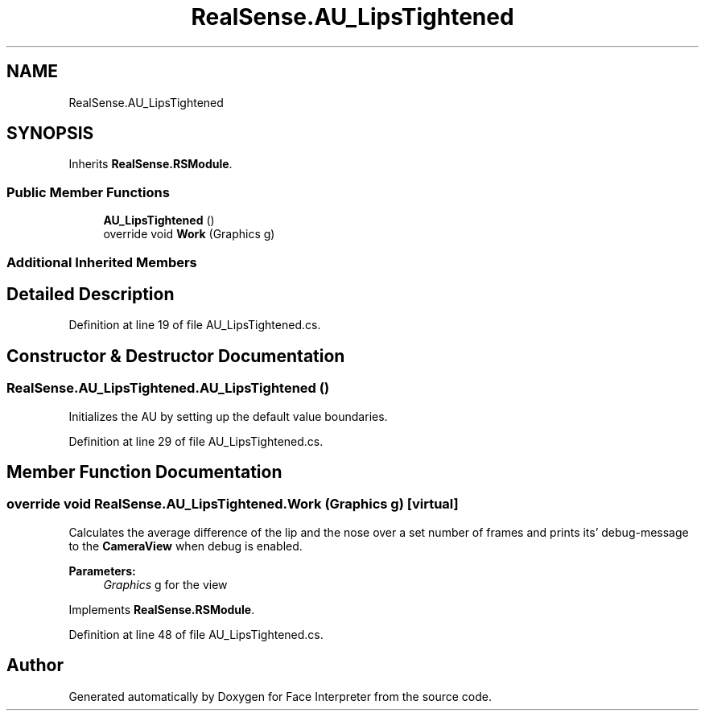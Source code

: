 .TH "RealSense.AU_LipsTightened" 3 "Thu Jul 20 2017" "Version 0.7.8.21" "Face Interpreter" \" -*- nroff -*-
.ad l
.nh
.SH NAME
RealSense.AU_LipsTightened
.SH SYNOPSIS
.br
.PP
.PP
Inherits \fBRealSense\&.RSModule\fP\&.
.SS "Public Member Functions"

.in +1c
.ti -1c
.RI "\fBAU_LipsTightened\fP ()"
.br
.ti -1c
.RI "override void \fBWork\fP (Graphics g)"
.br
.in -1c
.SS "Additional Inherited Members"
.SH "Detailed Description"
.PP 
Definition at line 19 of file AU_LipsTightened\&.cs\&.
.SH "Constructor & Destructor Documentation"
.PP 
.SS "RealSense\&.AU_LipsTightened\&.AU_LipsTightened ()"
Initializes the AU by setting up the default value boundaries\&. 
.PP
Definition at line 29 of file AU_LipsTightened\&.cs\&.
.SH "Member Function Documentation"
.PP 
.SS "override void RealSense\&.AU_LipsTightened\&.Work (Graphics g)\fC [virtual]\fP"
Calculates the average difference of the lip and the nose over a set number of frames and prints its' debug-message to the \fBCameraView\fP when debug is enabled\&. 
.PP
\fBParameters:\fP
.RS 4
\fIGraphics\fP g for the view 
.RE
.PP

.PP
Implements \fBRealSense\&.RSModule\fP\&.
.PP
Definition at line 48 of file AU_LipsTightened\&.cs\&.

.SH "Author"
.PP 
Generated automatically by Doxygen for Face Interpreter from the source code\&.
